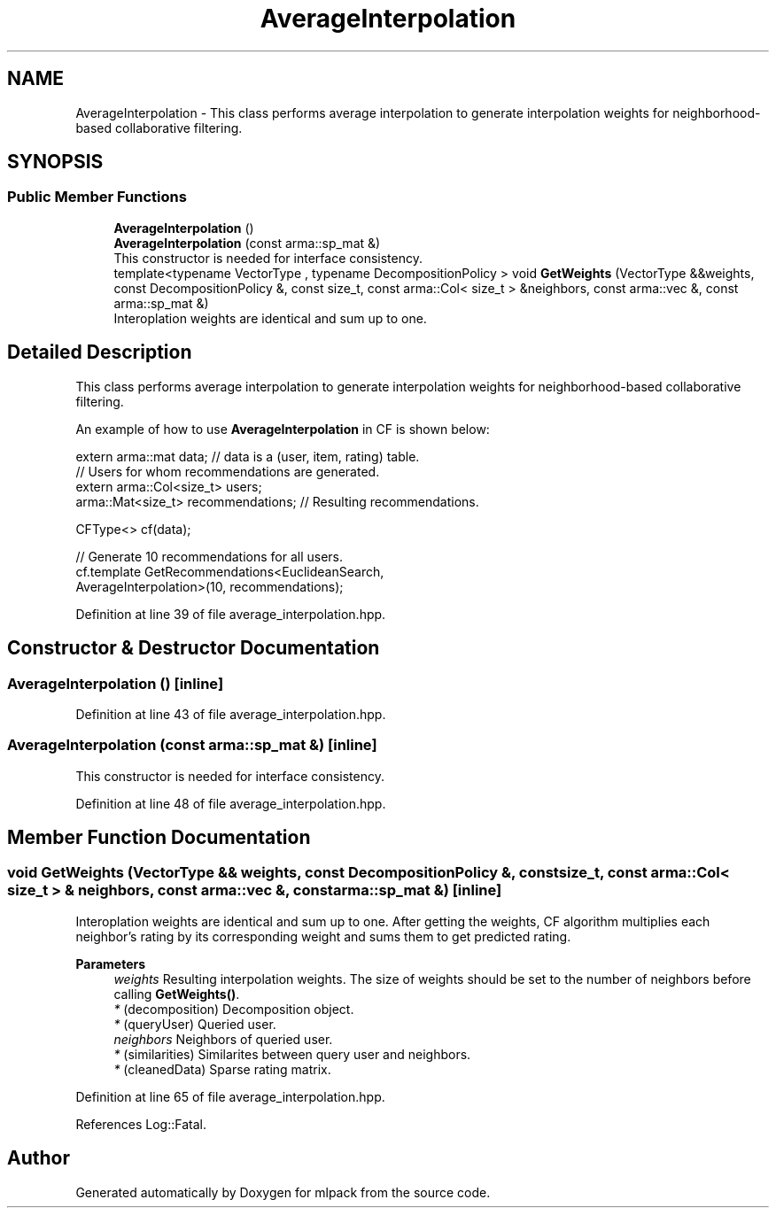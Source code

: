 .TH "AverageInterpolation" 3 "Sun Jun 20 2021" "Version 3.4.2" "mlpack" \" -*- nroff -*-
.ad l
.nh
.SH NAME
AverageInterpolation \- This class performs average interpolation to generate interpolation weights for neighborhood-based collaborative filtering\&.  

.SH SYNOPSIS
.br
.PP
.SS "Public Member Functions"

.in +1c
.ti -1c
.RI "\fBAverageInterpolation\fP ()"
.br
.ti -1c
.RI "\fBAverageInterpolation\fP (const arma::sp_mat &)"
.br
.RI "This constructor is needed for interface consistency\&. "
.ti -1c
.RI "template<typename VectorType , typename DecompositionPolicy > void \fBGetWeights\fP (VectorType &&weights, const DecompositionPolicy &, const size_t, const arma::Col< size_t > &neighbors, const arma::vec &, const arma::sp_mat &)"
.br
.RI "Interoplation weights are identical and sum up to one\&. "
.in -1c
.SH "Detailed Description"
.PP 
This class performs average interpolation to generate interpolation weights for neighborhood-based collaborative filtering\&. 

An example of how to use \fBAverageInterpolation\fP in CF is shown below:
.PP
.PP
.nf
extern arma::mat data; // data is a (user, item, rating) table\&.
// Users for whom recommendations are generated\&.
extern arma::Col<size_t> users;
arma::Mat<size_t> recommendations; // Resulting recommendations\&.

CFType<> cf(data);

// Generate 10 recommendations for all users\&.
cf\&.template GetRecommendations<EuclideanSearch,
                               AverageInterpolation>(10, recommendations);
.fi
.PP
 
.PP
Definition at line 39 of file average_interpolation\&.hpp\&.
.SH "Constructor & Destructor Documentation"
.PP 
.SS "\fBAverageInterpolation\fP ()\fC [inline]\fP"

.PP
Definition at line 43 of file average_interpolation\&.hpp\&.
.SS "\fBAverageInterpolation\fP (const arma::sp_mat &)\fC [inline]\fP"

.PP
This constructor is needed for interface consistency\&. 
.PP
Definition at line 48 of file average_interpolation\&.hpp\&.
.SH "Member Function Documentation"
.PP 
.SS "void GetWeights (VectorType && weights, const DecompositionPolicy &, const size_t, const arma::Col< size_t > & neighbors, const arma::vec &, const arma::sp_mat &)\fC [inline]\fP"

.PP
Interoplation weights are identical and sum up to one\&. After getting the weights, CF algorithm multiplies each neighbor's rating by its corresponding weight and sums them to get predicted rating\&.
.PP
\fBParameters\fP
.RS 4
\fIweights\fP Resulting interpolation weights\&. The size of weights should be set to the number of neighbors before calling \fBGetWeights()\fP\&. 
.br
\fI*\fP (decomposition) Decomposition object\&. 
.br
\fI*\fP (queryUser) Queried user\&. 
.br
\fIneighbors\fP Neighbors of queried user\&. 
.br
\fI*\fP (similarities) Similarites between query user and neighbors\&. 
.br
\fI*\fP (cleanedData) Sparse rating matrix\&. 
.RE
.PP

.PP
Definition at line 65 of file average_interpolation\&.hpp\&.
.PP
References Log::Fatal\&.

.SH "Author"
.PP 
Generated automatically by Doxygen for mlpack from the source code\&.
